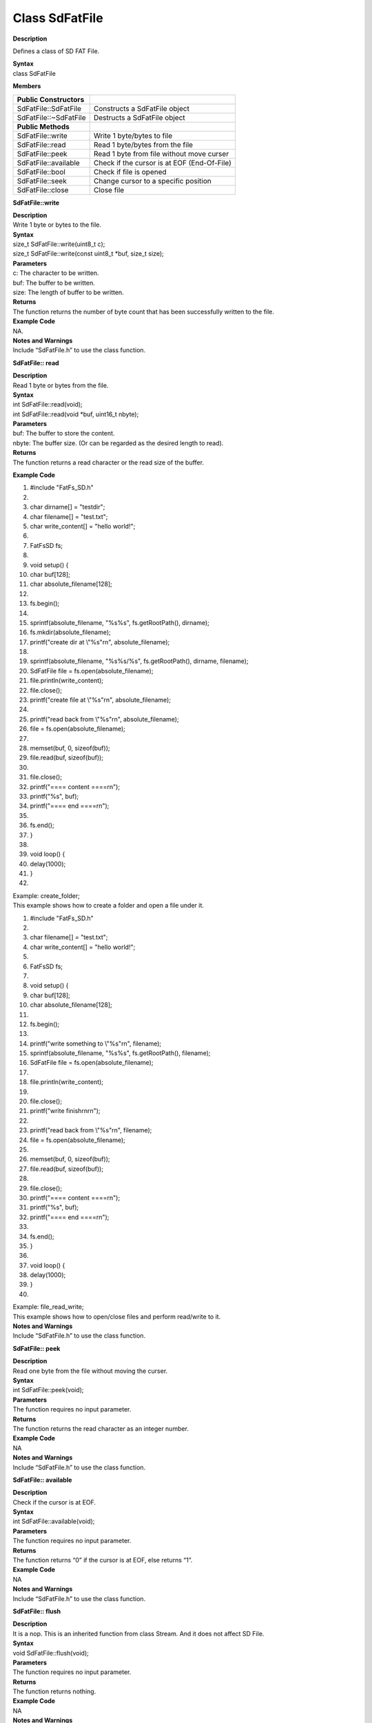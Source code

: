 Class SdFatFile
=========================

**Description**

Defines a class of SD FAT File.

| **Syntax**
| class SdFatFile

**Members**

======================= ===========================================
**Public Constructors**  
======================= ===========================================
SdFatFile::SdFatFile    Constructs a SdFatFile object
SdFatFile::~SdFatFile   Destructs a SdFatFile object
**Public Methods**       
SdFatFile::write        Write 1 byte/bytes to file
SdFatFile::read         Read 1 byte/bytes from the file
SdFatFile::peek         Read 1 byte from file without move curser
SdFatFile::available    Check if the cursor is at EOF (End-Of-File)
SdFatFile::bool         Check if file is opened
SdFatFile::seek         Change cursor to a specific position
SdFatFile::close        Close file
======================= ===========================================

**SdFatFile::write**

| **Description**
| Write 1 byte or bytes to the file.

| **Syntax**
| size_t SdFatFile::write(uint8_t c);
| size_t SdFatFile::write(const uint8_t \*buf, size_t size);

| **Parameters**
| c: The character to be written.
| buf: The buffer to be written.
| size: The length of buffer to be written.

| **Returns**
| The function returns the number of byte count that has been
  successfully written to the file.

| **Example Code**
| NA.

| **Notes and Warnings**
| Include “SdFatFile.h” to use the class function. 

**SdFatFile:: read**

| **Description**
| Read 1 byte or bytes from the file.

| **Syntax**
| int SdFatFile::read(void);
| int SdFatFile::read(void \*buf, uint16_t nbyte);

| **Parameters**
| buf: The buffer to store the content.
| nbyte: The buffer size. (Or can be regarded as the desired length to
  read).

| **Returns**
| The function returns a read character or the read size of the buffer.

**Example Code**

1.  #include "FatFs_SD.h"

2.   

3.  char dirname[] = "testdir";

4.  char filename[] = "test.txt";

5.  char write_content[] = "hello world!";

6.   

7.  FatFsSD fs;

8.   

9.  void setup() {

10. char buf[128];

11. char absolute_filename[128];

12.  

13. fs.begin();

14.  

15. sprintf(absolute_filename, "%s%s", fs.getRootPath(), dirname);

16. fs.mkdir(absolute_filename);

17. printf("create dir at \\"%s\"\r\n", absolute_filename);

18.  

19. sprintf(absolute_filename, "%s%s/%s", fs.getRootPath(), dirname,
    filename);

20. SdFatFile file = fs.open(absolute_filename);

21. file.println(write_content);

22. file.close();

23. printf("create file at \\"%s\"\r\n", absolute_filename);

24.  

25. printf("read back from \\"%s\"\r\n", absolute_filename);

26. file = fs.open(absolute_filename);

27.  

28. memset(buf, 0, sizeof(buf));

29. file.read(buf, sizeof(buf));

30.  

31. file.close();

32. printf("==== content ====\r\n");

33. printf("%s", buf);

34. printf("==== end ====\r\n");

35.  

36. fs.end();

37. }

38.  

39. void loop() {

40. delay(1000);

41. }

42.  

| Example: create_folder;
| This example shows how to create a folder and open a file under it.

1.  #include "FatFs_SD.h"

2.   

3.  char filename[] = "test.txt";

4.  char write_content[] = "hello world!";

5.   

6.  FatFsSD fs;

7.   

8.  void setup() {

9.  char buf[128];

10. char absolute_filename[128];

11.  

12. fs.begin();

13.  

14. printf("write something to \\"%s\"\r\n", filename);

15. sprintf(absolute_filename, "%s%s", fs.getRootPath(), filename);

16. SdFatFile file = fs.open(absolute_filename);

17.  

18. file.println(write_content);

19.  

20. file.close();

21. printf("write finish\r\n\r\n");

22.  

23. printf("read back from \\"%s\"\r\n", filename);

24. file = fs.open(absolute_filename);

25.  

26. memset(buf, 0, sizeof(buf));

27. file.read(buf, sizeof(buf));

28.  

29. file.close();

30. printf("==== content ====\r\n");

31. printf("%s", buf);

32. printf("==== end ====\r\n");

33.  

34. fs.end();

35. }

36.  

37. void loop() {

38. delay(1000);

39. }

40.  

| Example: file_read_write;
| This example shows how to open/close files and perform read/write to
  it.

| **Notes and Warnings**
| Include “SdFatFile.h” to use the class function. 

**SdFatFile:: peek**

| **Description**
| Read one byte from the file without moving the curser.

| **Syntax**
| int SdFatFile::peek(void);

| **Parameters**
| The function requires no input parameter.

| **Returns**
| The function returns the read character as an integer number.

| **Example Code**
| NA

| **Notes and Warnings**
| Include “SdFatFile.h” to use the class function. 

**SdFatFile:: available**

| **Description**
| Check if the cursor is at EOF.

| **Syntax**
| int SdFatFile::available(void);

| **Parameters**
| The function requires no input parameter.

| **Returns**
| The function returns “0” if the cursor is at EOF, else returns “1”.

| **Example Code**
| NA

| **Notes and Warnings**
| Include “SdFatFile.h” to use the class function. 

**SdFatFile:: flush**

| **Description**
| It is a nop. This is an inherited function from class Stream. And it
  does not affect SD File.

| **Syntax**
| void SdFatFile::flush(void);

| **Parameters**
| The function requires no input parameter.

| **Returns**
| The function returns nothing.

| **Example Code**
| NA

| **Notes and Warnings**
| Include “SdFatFile.h” to use the class function. 

**SdFatFile:: seek**

| **Description**
| Change cursor to a specific position.

| **Syntax**
| int SdFatFile::seek(uint32_t pos);

| **Parameters**
| pos: The desired position.

| **Returns**
| The function returns 0 if success otherwise returns a negative value.

| **Example Code**
| NA

| **Notes and Warnings**
| Include “SdFatFile.h” in order to use the class function. 

**SdFatFile:: close**

| **Description**
| Close file.

| **Syntax**
| int SdFatFile::close(void);

| **Parameters**
| The function requires no input parameter.

| **Returns**
| The function returns 0 if runs successfully otherwise it returns a
  negative value.

| **Example Code**
| Example: last_modified_time;
| The example shows how to get and set last modified time of a file.

| Example: create_folder;
| This example shows how to create a folder and open a file under it.
  The details of the code can be found in the section of SdFatFile::
  read.
| Example: file_read_write;
| This example shows how to open/close files and perform read/write to
  it. The details of the code can be found in the section of SdFatFile::
  read.

1.  #include <FatFs_SD.h>

2.   

3.  FatFsSD fs;

4.   

5.  char filename[] = "test.txt";

6.   

7.  void setup() {

8.  char absolute_filename[128];

9.   

10. uint16_t year = 2021;

11. uint16_t month = 4;

12. uint16_t date = 4;

13. uint16_t hour = 12;

14. uint16_t minute = 12;

15. uint16_t second = 12;

16.  

17. fs.begin();

18.  

19. sprintf(absolute_filename, "%s%s", fs.getRootPath(), filename);

20. SdFatFile file = fs.open(absolute_filename);

21. file.close();

22.  

23. fs.setLastModTime(absolute_filename, year, month, date, hour,
    minute, second);

24.  

25. fs.getLastModTime(absolute_filename, &year, &month, &date, &hour,
    &minute, &second);

26. printf("filename:\"%s\"\r\n", absolute_filename);

27. printf("time mod:%04d/%02d/%02d %02d:%02d:%02d\r\n", year, month,
    date, hour, minute, second);

28.  

29. fs.end();

30. }

31.  

32. void loop() {

33. delay(1000);

34. }

35.  

| **Notes and Warnings**
| Include “SdFatFile.h” in order to use the class function.
